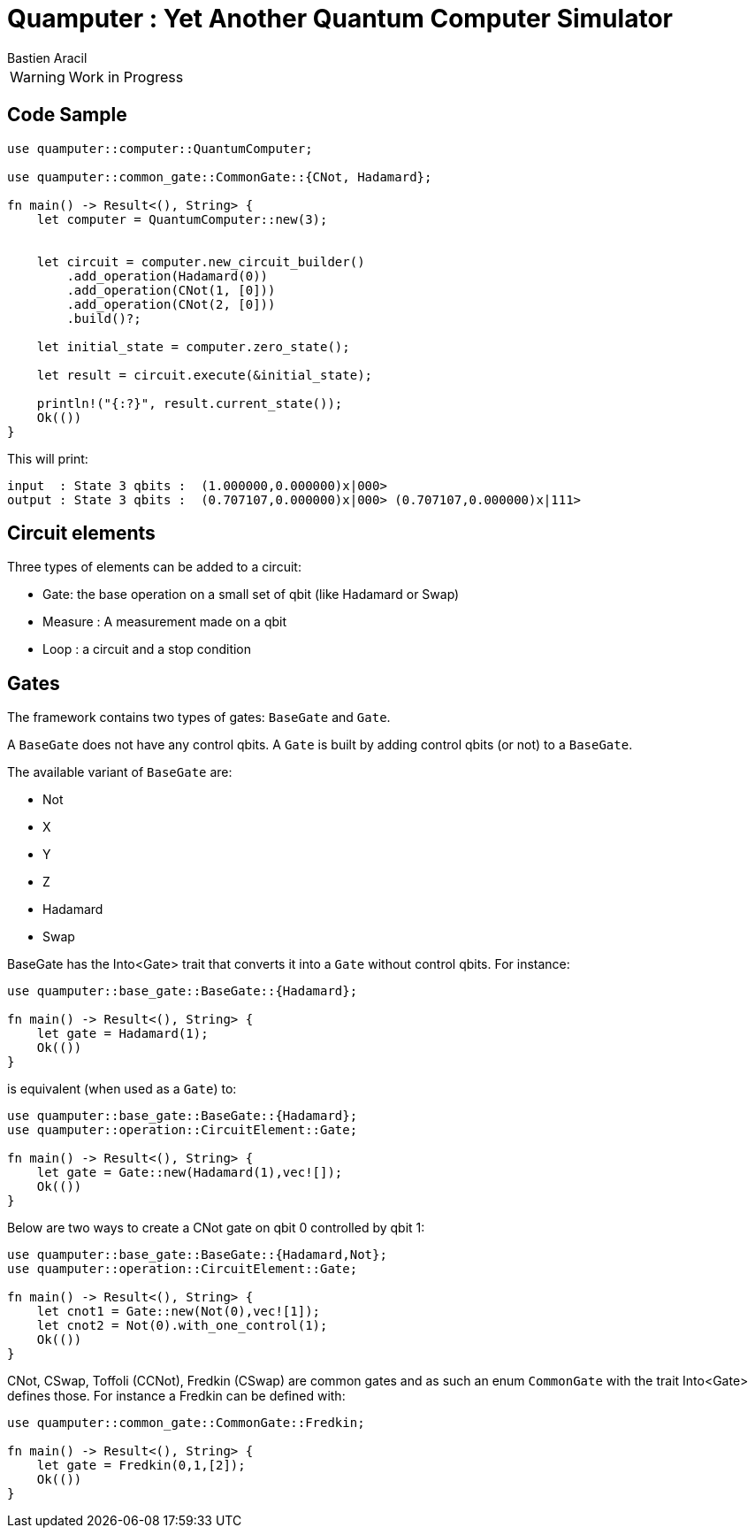 = Quamputer : Yet Another Quantum Computer Simulator
:author: Bastien Aracil

WARNING: Work in Progress


== Code Sample

```rust
use quamputer::computer::QuantumComputer;

use quamputer::common_gate::CommonGate::{CNot, Hadamard};

fn main() -> Result<(), String> {
    let computer = QuantumComputer::new(3);


    let circuit = computer.new_circuit_builder()
        .add_operation(Hadamard(0))
        .add_operation(CNot(1, [0]))
        .add_operation(CNot(2, [0]))
        .build()?;

    let initial_state = computer.zero_state();

    let result = circuit.execute(&initial_state);

    println!("{:?}", result.current_state());
    Ok(())
}
```

This will print:
```
input  : State 3 qbits :  (1.000000,0.000000)x|000>
output : State 3 qbits :  (0.707107,0.000000)x|000> (0.707107,0.000000)x|111>
```

== Circuit elements

Three types of elements can be added to a circuit:

 * Gate: the base operation on a small set of qbit (like Hadamard or Swap)
 * Measure : A measurement made on a qbit
 * Loop : a circuit and a stop condition

== Gates

The framework contains two types of gates: `BaseGate` and `Gate`.

A `BaseGate` does not have any control qbits. A `Gate` is built by adding control qbits (or not) to a `BaseGate`.

The available variant of `BaseGate` are:

 * Not
 * X
 * Y
 * Z
 * Hadamard
 * Swap

BaseGate has the Into<Gate> trait that converts it into a `Gate` without control qbits. For instance:

```rust
use quamputer::base_gate::BaseGate::{Hadamard};

fn main() -> Result<(), String> {
    let gate = Hadamard(1);
    Ok(())
}
```

is equivalent (when used as a `Gate`) to:

```rust
use quamputer::base_gate::BaseGate::{Hadamard};
use quamputer::operation::CircuitElement::Gate;

fn main() -> Result<(), String> {
    let gate = Gate::new(Hadamard(1),vec![]);
    Ok(())
}
```

Below are two ways to create a CNot gate on qbit 0 controlled by qbit 1:

```rust
use quamputer::base_gate::BaseGate::{Hadamard,Not};
use quamputer::operation::CircuitElement::Gate;

fn main() -> Result<(), String> {
    let cnot1 = Gate::new(Not(0),vec![1]);
    let cnot2 = Not(0).with_one_control(1);
    Ok(())
}
```

CNot, CSwap, Toffoli (CCNot), Fredkin (CSwap) are common gates and as such an enum `CommonGate` with the trait Into<Gate> defines those. For instance a Fredkin can be defined with:

```rust
use quamputer::common_gate::CommonGate::Fredkin;

fn main() -> Result<(), String> {
    let gate = Fredkin(0,1,[2]);
    Ok(())
}
```